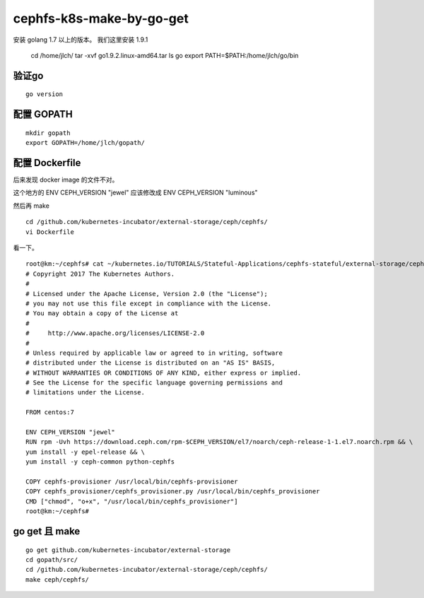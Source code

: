 =============================
cephfs-k8s-make-by-go-get
=============================

安装 golang 1.7 以上的版本。 我们这里安装 1.9.1

	cd /home/jlch/
	tar -xvf go1.9.2.linux-amd64.tar
	ls go
	export PATH=$PATH:/home/jlch/go/bin

验证go 
=========

::

	go version
	
配置 GOPATH
===============

::

	mkdir gopath
	export GOPATH=/home/jlch/gopath/

配置 Dockerfile
================

后来发现 docker image 的文件不对。

这个地方的 ENV CEPH_VERSION "jewel" 应该修改成 ENV CEPH_VERSION "luminous"

然后再 make

::

	cd /github.com/kubernetes-incubator/external-storage/ceph/cephfs/
	vi Dockerfile

看一下。

::

	root@km:~/cephfs# cat ~/kubernetes.io/TUTORIALS/Stateful-Applications/cephfs-stateful/external-storage/ceph/cephfs/Dockerfile
	# Copyright 2017 The Kubernetes Authors.
	#
	# Licensed under the Apache License, Version 2.0 (the "License");
	# you may not use this file except in compliance with the License.
	# You may obtain a copy of the License at
	#
	#     http://www.apache.org/licenses/LICENSE-2.0
	#
	# Unless required by applicable law or agreed to in writing, software
	# distributed under the License is distributed on an "AS IS" BASIS,
	# WITHOUT WARRANTIES OR CONDITIONS OF ANY KIND, either express or implied.
	# See the License for the specific language governing permissions and
	# limitations under the License.

	FROM centos:7

	ENV CEPH_VERSION "jewel"
	RUN rpm -Uvh https://download.ceph.com/rpm-$CEPH_VERSION/el7/noarch/ceph-release-1-1.el7.noarch.rpm && \
	yum install -y epel-release && \
	yum install -y ceph-common python-cephfs

	COPY cephfs-provisioner /usr/local/bin/cephfs-provisioner
	COPY cephfs_provisioner/cephfs_provisioner.py /usr/local/bin/cephfs_provisioner
	CMD ["chmod", "o+x", "/usr/local/bin/cephfs_provisioner"]
	root@km:~/cephfs# 



	
	
go get 且 make
====================

::

	go get github.com/kubernetes-incubator/external-storage
	cd gopath/src/
	cd /github.com/kubernetes-incubator/external-storage/ceph/cephfs/
	make ceph/cephfs/
	
	


